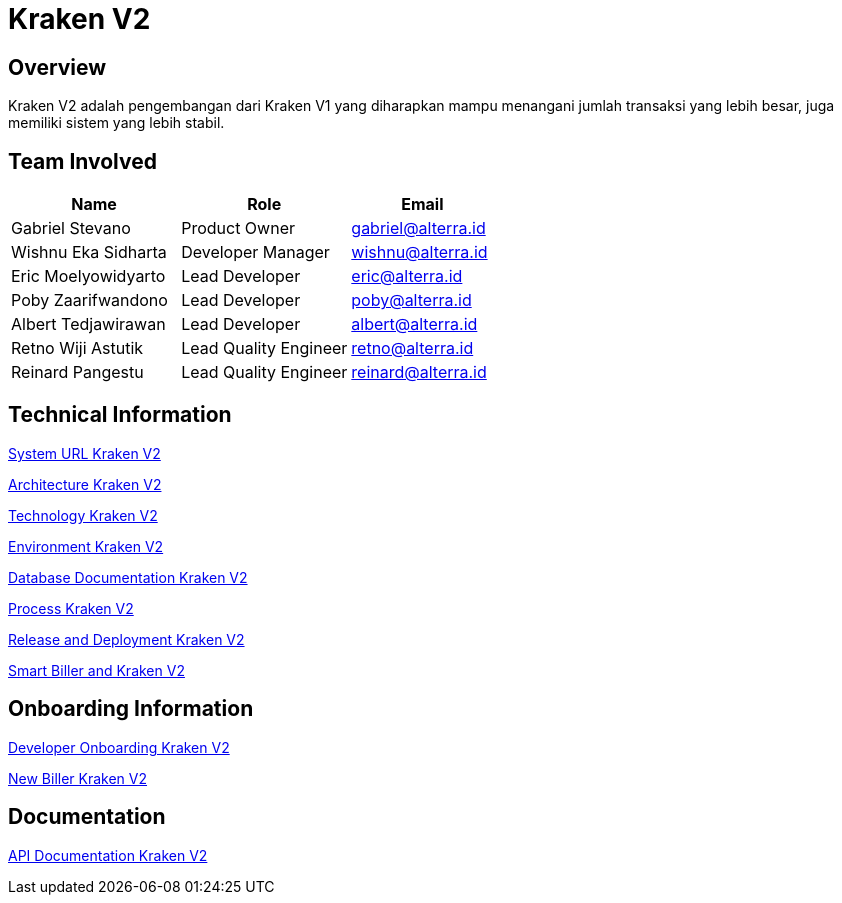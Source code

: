 = Kraken V2
:keywords: sti,bpa,switcher-engine

== Overview

Kraken V2 adalah pengembangan dari Kraken V1 yang diharapkan mampu menangani jumlah transaksi yang lebih besar, juga memiliki sistem yang lebih stabil.

== Team Involved

[cols="35%,35%,30%",frame=all, grid=all]
|===
^.^h|*Name*
^.^h|*Role*
^.^h|*Email*

|Gabriel Stevano
|Product Owner
|gabriel@alterra.id

|Wishnu Eka Sidharta
|Developer Manager
|wishnu@alterra.id

|Eric Moelyowidyarto
|Lead Developer
|eric@alterra.id

|Poby Zaarifwandono
|Lead Developer
|poby@alterra.id

|Albert Tedjawirawan
|Lead Developer
|albert@alterra.id 

|Retno Wiji Astutik
|Lead Quality Engineer
|retno@alterra.id  

|Reinard Pangestu
|Lead Quality Engineer
|reinard@alterra.id
|===

== Technical Information

<<./url-kraken-v2.adoc#, System URL Kraken V2>>

<<./architecture-kraken-v2.adoc#, Architecture Kraken V2>>

<<./technology-kraken-v2.adoc#, Technology Kraken V2>>

<<./environment-kraken-v2.adoc#, Environment Kraken V2>>

<<./database-kraken-v2.adoc#, Database Documentation Kraken V2>>

<<./Process-Kraken-V2/index.adoc#, Process Kraken V2>>

<<./release-deploy-kraken-v2.adoc#, Release and Deployment Kraken V2>>

<<./smart-biller-kraken-v2.adoc#, Smart Biller and Kraken V2>>

== Onboarding Information

<<./Developer-Onboarding-Kraken-V2/index.adoc#, Developer Onboarding Kraken V2>>

<<./new-biller-development-kraken-v2.adoc#, New Biller Kraken V2>>

== Documentation

<<./api-doc-kraken.adoc#, API Documentation Kraken V2>>
